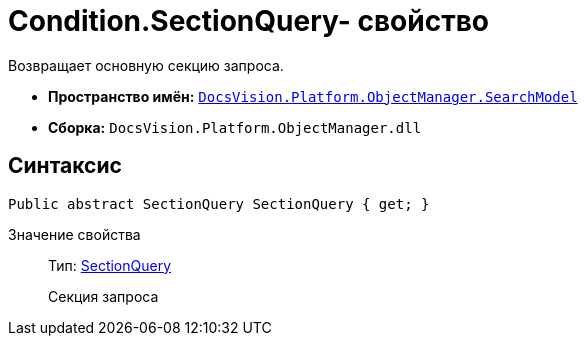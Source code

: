 = Condition.SectionQuery- свойство

Возвращает основную секцию запроса.

* *Пространство имён:* `xref:api/DocsVision/Platform/ObjectManager/SearchModel/SearchModel_NS.adoc[DocsVision.Platform.ObjectManager.SearchModel]`
* *Сборка:* `DocsVision.Platform.ObjectManager.dll`

== Синтаксис

[source,csharp]
----
Public abstract SectionQuery SectionQuery { get; }
----

Значение свойства::
Тип: xref:api/DocsVision/Platform/ObjectManager/SearchModel/SectionQuery_CL.adoc[SectionQuery]
+
Секция запроса
